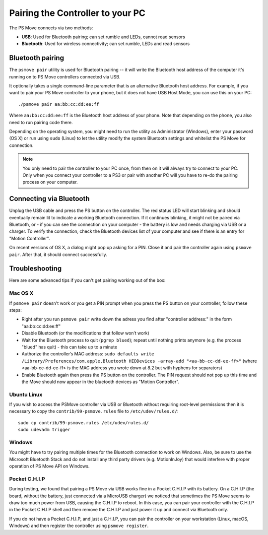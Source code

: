 Pairing the Controller to your PC
=================================

The PS Move connects via two methods:

* **USB**: Used for Bluetooth pairing; can set rumble and LEDs, cannot read sensors
* **Bluetooth**: Used for wireless connectivity; can set rumble, LEDs and read sensors


Bluetooth pairing
-----------------

The ``psmove pair`` utility is used for Bluetooth pairing -- it will write the
Bluetooth host address of the computer it's running on to PS Move controllers
connected via USB.

It optionally takes a single command-line parameter that is an alternative
Bluetooth host address. For example, if you want to pair your PS Move controller
to your phone, but it does not have USB Host Mode, you can use this on your PC::

    ./psmove pair aa:bb:cc:dd:ee:ff

Where ``aa:bb:cc:dd:ee:ff`` is the Bluetooth host address of your phone. Note
that depending on the phone, you also need to run pairing code there.

Depending on the operating system, you might need to run the utility as
Administrator (Windows), enter your password (OS X) or run using ``sudo``
(Linux) to let the utility modify the system Bluetooth settings and whitelist
the PS Move for connection.

.. note::
   You only need to pair the controller to your PC once, from then on
   it will always try to connect to your PC. Only when you connect your
   controller to a PS3 or pair with another PC will you have to re-do
   the pairing process on your computer.


Connecting via Bluetooth
------------------------

Unplug the USB cable and press the PS button on the controller. The red status
LED will start blinking and should eventually remain lit to indicate a working
Bluetooth connection. If it continues blinking, it might not be paired via
Bluetooth, or - if you can see the connection on your computer - the battery
is low and needs charging via USB or a charger. To verify the connection,
check the Bluetooth devices list of your computer and see if there is an
entry for "Motion Controller".

On recent versions of OS X, a dialog might pop up asking for a PIN. Close it
and pair the controller again using ``psmove pair``. After that, it should
connect successfully.


Troubleshooting
---------------

Here are some advanced tips if you can't get pairing working out of the box:

Mac OS X
~~~~~~~~

If ``psmove pair`` doesn't work or you get a PIN prompt when you press the PS
button on your controller, follow these steps:

* Right after you run ``psmove pair`` write down the adress you find after
  "controller address:" in the form "aa:bb:cc:dd:ee:ff"
* Disable Bluetooth (or the modifications that follow won’t work)
* Wait for the Bluetooth process to quit (``pgrep blued``); repeat until nothing
  prints anymore (e.g. the process "blued" has quit) - this can take up to a minute
* Authorize the controller’s MAC address:
  ``sudo defaults write /Library/Preferences/com.apple.Bluetooth HIDDevices -array-add "<aa-bb-cc-dd-ee-ff>"``
  (where <aa-bb-cc-dd-ee-ff> is the MAC address you wrote down at 8.2 but with hyphens for separators)
* Enable Bluetooth again then press the PS button on the controller. The PIN request should
  not pop up this time and the Move should now appear in the bluetooth devices as "Motion Controller".


Ubuntu Linux
~~~~~~~~~~~~

If you wish to access the PSMove controller via USB or Bluetooth without
requiring root-level permissions then it is necessary to copy the
``contrib/99-psmove.rules`` file to ``/etc/udev/rules.d/``::

   sudo cp contrib/99-psmove.rules /etc/udev/rules.d/
   sudo udevadm trigger


Windows
~~~~~~~

You might have to try pairing multiple times for the Bluetooth connection to
work on Windows. Also, be sure to use the Microsoft Bluetooth Stack and do
not install any third party drivers (e.g. MotionInJoy) that would interfere
with proper operation of PS Move API on Windows.


Pocket C.H.I.P
~~~~~~~~~~~~~~

During testing, we found that pairing a PS Move via USB works fine in a Pocket
C.H.I.P with its battery. On a C.H.I.P (the board, without the battery, just
connected via a MicroUSB charger) we noticed that sometimes the PS Move seems
to draw too much power from USB, causing the C.H.I.P to reboot. In this case,
you can pair your controller with the C.H.I.P in the Pocket C.H.I.P shell and
then remove the C.H.I.P and just power it up and connect via Bluetooth only.

If you do not have a Pocket C.H.I.P, and just a C.H.I.P, you can pair the
controller on your workstation (Linux, macOS, Windows) and then register the
controller using ``psmove register``.

